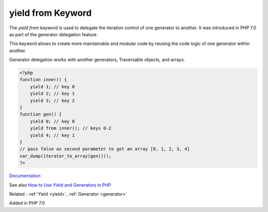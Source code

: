 .. _yield-from:
.. meta::
	:description:
		yield from Keyword: The `yield from` keyword is used to delegate the iteration control of one generator to another.
	:twitter:card: summary_large_image
	:twitter:site: @exakat
	:twitter:title: yield from Keyword
	:twitter:description: yield from Keyword: The `yield from` keyword is used to delegate the iteration control of one generator to another
	:twitter:creator: @exakat
	:og:title: yield from Keyword
	:og:type: article
	:og:description: The `yield from` keyword is used to delegate the iteration control of one generator to another
	:og:url: https://php-dictionary.readthedocs.io/en/latest/dictionary/yield-from.ini.html
	:og:locale: en


yield from Keyword
------------------

The `yield from` keyword is used to delegate the iteration control of one generator to another. It was introduced in PHP 7.0 as part of the generator delegation feature. 

This keyword allows to create more maintainable and modular code by reusing the code logic of one generator within another.

Generator delegation works with another generators, Traversable objects, and arrays.

.. code-block:: php
   
   
   <?php
   function inner() {
       yield 1; // key 0
       yield 2; // key 1
       yield 3; // key 2
   }
   function gen() {
       yield 0; // key 0
       yield from inner(); // keys 0-2
       yield 4; // key 1
   }
   // pass false as second parameter to get an array [0, 1, 2, 3, 4]
   var_dump(iterator_to_array(gen()));
   ?>
   


`Documentation <https://www.php.net/manual/en/language.generators.syntax.php#control-structures.yield.from>`__

See also `How to Use Yield and Generators in PHP <https://code.tutsplus.com/tutorials/how-to-use-yield-and-generators-in-php--cms-39200>`_

Related : :ref:`Yield <yield>`, :ref:`Generator <generator>`

Added in PHP 7.0
